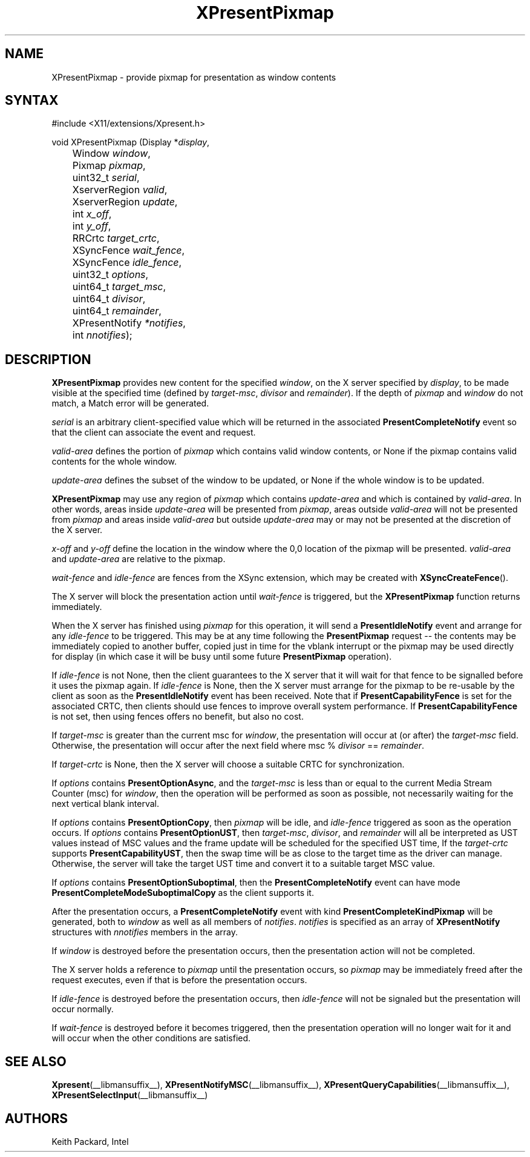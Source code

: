 .\"
.\"
.\" Copyright © 2013 Keith Packard
.\"
.\" Permission to use, copy, modify, distribute, and sell this software and its
.\" documentation for any purpose is hereby granted without fee, provided that
.\" the above copyright notice appear in all copies and that both that copyright
.\" notice and this permission notice appear in supporting documentation, and
.\" that the name of the copyright holders not be used in advertising or
.\" publicity pertaining to distribution of the software without specific,
.\" written prior permission.  The copyright holders make no representations
.\" about the suitability of this software for any purpose.  It is provided "as
.\" is" without express or implied warranty.
.\"
.\" THE COPYRIGHT HOLDERS DISCLAIM ALL WARRANTIES WITH REGARD TO THIS SOFTWARE,
.\" INCLUDING ALL IMPLIED WARRANTIES OF MERCHANTABILITY AND FITNESS, IN NO
.\" EVENT SHALL THE COPYRIGHT HOLDERS BE LIABLE FOR ANY SPECIAL, INDIRECT OR
.\" CONSEQUENTIAL DAMAGES OR ANY DAMAGES WHATSOEVER RESULTING FROM LOSS OF USE,
.\" DATA OR PROFITS, WHETHER IN AN ACTION OF CONTRACT, NEGLIGENCE OR OTHER
.\" TORTIOUS ACTION, ARISING OUT OF OR IN CONNECTION WITH THE USE OR PERFORMANCE
.\" OF THIS SOFTWARE.
.\"
.de TQ
.br
.ns
.TP \\$1
..
.TH XPresentPixmap __libmansuffix__ __xorgversion__
.SH NAME
XPresentPixmap \- provide pixmap for presentation as window contents
.SH SYNTAX
\&#include <X11/extensions/Xpresent.h>
.nf
.sp
void XPresentPixmap \^(\^Display *\fIdisplay\fP,
	Window \fIwindow\fP,
	Pixmap \fIpixmap\fP,
	uint32_t \fIserial\fP,
	XserverRegion \fIvalid\fP,
	XserverRegion \fIupdate\fP,
	int \fIx_off\fP,
	int \fIy_off\fP,
	RRCrtc \fItarget_crtc\fP,
	XSyncFence \fIwait_fence\fP,
	XSyncFence \fIidle_fence\fP,
	uint32_t \fIoptions\fP,
	uint64_t \fItarget_msc\fP,
	uint64_t \fIdivisor\fP,
	uint64_t \fIremainder\fP,
	XPresentNotify \fI*notifies\fP,
	int \fInnotifies\^\fP)\^;
.fi
.SH DESCRIPTION
.B XPresentPixmap
provides new content for the specified \fIwindow\fP, on the X server
specified by \fIdisplay\fP, to be made
visible at the specified time (defined by \fItarget-msc\fP, \fIdivisor\fP
and \fIremainder\fP). If the depth of \fIpixmap\fP and \fIwindow\fP do not
match, a Match error will be generated.
.PP
\fIserial\fP is an arbitrary client-specified value which will
be returned in the associated \fBPresentCompleteNotify\fP event so
that the client can associate the event and request.
.PP
\fIvalid-area\fP defines the portion of \fIpixmap\fP which contains
valid window contents, or None if the pixmap contains valid
contents for the whole window.
.PP
\fIupdate-area\fP defines the subset of the window to be updated,
or None if the whole window is to be updated.
.PP
.B XPresentPixmap
may use any region of \fIpixmap\fP which contains
\fIupdate-area\fP and which is contained by \fIvalid-area\fP. In other
words, areas inside \fIupdate-area\fP will be presented from
\fIpixmap\fP, areas outside \fIvalid-area\fP will not be presented
from \fIpixmap\fP and areas inside \fIvalid-area\fP but outside
\fIupdate-area\fP may or may not be presented at the discretion of
the X server.
.PP
\fIx-off\fP and \fIy-off\fP define the location in the window where
the 0,0 location of the pixmap will be presented.  \fIvalid-area\fP
and \fIupdate-area\fP are relative to the pixmap.
.PP
\fIwait-fence\fP and \fIidle-fence\fP are fences from the XSync
extension, which may be created with \fBXSyncCreateFence\fP().
.PP
The X server will block the presentation action until \fIwait-fence\fP
is triggered, but the
.B XPresentPixmap
function returns immediately.
.PP
When the X server has finished using \fIpixmap\fP for this
operation, it will send a \fBPresentIdleNotify\fP event and arrange
for any \fIidle-fence\fP to be triggered. This may be at any time
following the \fBPresentPixmap\fP request -- the contents may be
immediately copied to another buffer, copied just in time for
the vblank interrupt or the pixmap may be used directly for
display (in which case it will be busy until some future
\fBPresentPixmap\fP operation).
.PP
If \fIidle-fence\fP is not None, then the client guarantees to the
X server that it will wait for that fence to be signalled
before it uses the pixmap again. If \fIidle-fence\fP is None, then
the X server must arrange for the pixmap to be re-usable by
the client as soon as the \fBPresentIdleNotify\fP event has been
received. Note that if \fBPresentCapabilityFence\fP is set for the
associated CRTC, then clients should use fences to improve
overall system performance. If \fBPresentCapabilityFence\fP is not
set, then using fences offers no benefit, but also no cost.
.PP
If \fItarget-msc\fP is greater than the current msc for \fIwindow\fP,
the presentation will occur at (or after) the \fItarget-msc\fP
field. Otherwise, the presentation will occur after the next
field where msc % \fIdivisor\fP == \fIremainder\fP.
.PP
If \fItarget-crtc\fP is None, then the X server will choose a
suitable CRTC for synchronization.
.PP
If \fIoptions\fP contains \fBPresentOptionAsync\fP, and the \fItarget-msc\fP
is less than or equal to the current Media Stream Counter (msc) for
\fIwindow\fP, then the operation will be performed as soon as possible, not
necessarily waiting for the next vertical blank interval.
.PP
If \fIoptions\fP contains \fBPresentOptionCopy\fP, then \fIpixmap\fP will be
idle, and \fIidle-fence\fP triggered as soon as the operation occurs.
If \fIoptions\fP contains \fBPresentOptionUST\fP, then \fItarget-msc\fP,
\fIdivisor\fP, and \fIremainder\fP will all be interpreted as UST values
instead of MSC values and the frame update will be scheduled
for the specified UST time, If the \fItarget-crtc\fP supports
\fBPresentCapabilityUST\fP, then the swap time will be as close to
the target time as the driver can manage. Otherwise, the
server will take the target UST time and convert it to a
suitable target MSC value.
.PP
If \fIoptions\fP contains \fBPresentOptionSuboptimal\fP, then the
\fBPresentCompleteNotify\fP event can have mode
\fBPresentCompleteModeSuboptimalCopy\fP as the client supports it.
.PP
After the presentation occurs, a \fBPresentCompleteNotify\fP event
with kind \fBPresentCompleteKindPixmap\fP will be generated, both to
\fIwindow\fP as well as all members of \fInotifies\fP.
\fInotifies\fP is specified as an array of \fBXPresentNotify\fP structures
with \fInnotifies\fP members in the array.
.PP
If \fIwindow\fP is destroyed before the presentation occurs, then
the presentation action will not be completed.
.PP
The X server holds a reference to \fIpixmap\fP until the
presentation occurs, so \fIpixmap\fP may be immediately freed
after the request executes, even if that is before the
presentation occurs.
.PP
If \fIidle-fence\fP is destroyed before the presentation occurs,
then \fIidle-fence\fP will not be signaled but the presentation will
occur normally.
.PP
If \fIwait-fence\fP is destroyed before it becomes triggered, then
the presentation operation will no longer wait for it and will
occur when the other conditions are satisfied.
.SH SEE ALSO
.BR Xpresent (__libmansuffix__),
.BR XPresentNotifyMSC (__libmansuffix__),
.BR XPresentQueryCapabilities (__libmansuffix__),
.BR XPresentSelectInput (__libmansuffix__)
.SH AUTHORS
Keith Packard, Intel
